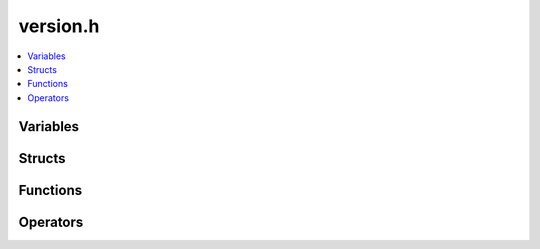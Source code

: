 version.h
=========

.. contents::
   :local:

Variables
----------

.. doxygenvariable:: ouster::util::invalid_version
   :project: cpp_api

Structs
-------

.. doxygenstruct:: ouster::util::version
   :project: cpp_api
   :members:

Functions
---------

.. doxygenfunction:: ouster::util::version_from_string(const std::string &ver)
   :project: cpp_api


Operators
---------

.. doxygenfunction:: ouster::util::operator==(const version &u, const version &v)
   :project: cpp_api

.. doxygenfunction:: ouster::util::operator!=(const version &u, const version &v)
   :project: cpp_api

.. doxygenfunction:: ouster::util::operator<(const version &u, const version &v)
   :project: cpp_api

.. doxygenfunction:: ouster::util::operator<=(const version &u, const version &v)
   :project: cpp_api

.. doxygenfunction:: ouster::util::operator>(const version &u, const version &v)
   :project: cpp_api

.. doxygenfunction:: ouster::util::operator>=(const version &u, const version &v)
   :project: cpp_api